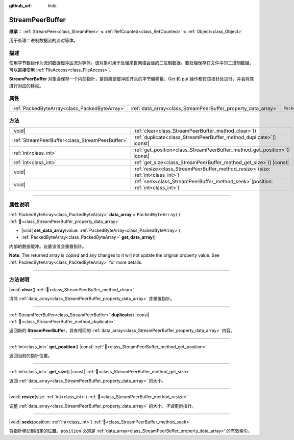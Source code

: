 :github_url: hide

.. DO NOT EDIT THIS FILE!!!
.. Generated automatically from Godot engine sources.
.. Generator: https://github.com/godotengine/godot/tree/4.4/doc/tools/make_rst.py.
.. XML source: https://github.com/godotengine/godot/tree/4.4/doc/classes/StreamPeerBuffer.xml.

.. _class_StreamPeerBuffer:

StreamPeerBuffer
================

**继承：** :ref:`StreamPeer<class_StreamPeer>` **<** :ref:`RefCounted<class_RefCounted>` **<** :ref:`Object<class_Object>`

用于处理二进制数据流的流对等体。

.. rst-class:: classref-introduction-group

描述
----

使用字节数组作为流的数据缓冲区流对等体。该对象可用于处理来自网络会话的二进制数据。要处理保存在文件中的二进制数据，可以直接使用 :ref:`FileAccess<class_FileAccess>`\ 。

\ **StreamPeerBuffer** 对象会保存一个内部指针，是距离该缓冲区开头的字节偏移量。Get 和 put 操作都在该指针处进行，并会将其进行对应的移动。

.. rst-class:: classref-reftable-group

属性
----

.. table::
   :widths: auto

   +-----------------------------------------------+---------------------------------------------------------------+-----------------------+
   | :ref:`PackedByteArray<class_PackedByteArray>` | :ref:`data_array<class_StreamPeerBuffer_property_data_array>` | ``PackedByteArray()`` |
   +-----------------------------------------------+---------------------------------------------------------------+-----------------------+

.. rst-class:: classref-reftable-group

方法
----

.. table::
   :widths: auto

   +-------------------------------------------------+-----------------------------------------------------------------------------------------+
   | |void|                                          | :ref:`clear<class_StreamPeerBuffer_method_clear>`\ (\ )                                 |
   +-------------------------------------------------+-----------------------------------------------------------------------------------------+
   | :ref:`StreamPeerBuffer<class_StreamPeerBuffer>` | :ref:`duplicate<class_StreamPeerBuffer_method_duplicate>`\ (\ ) |const|                 |
   +-------------------------------------------------+-----------------------------------------------------------------------------------------+
   | :ref:`int<class_int>`                           | :ref:`get_position<class_StreamPeerBuffer_method_get_position>`\ (\ ) |const|           |
   +-------------------------------------------------+-----------------------------------------------------------------------------------------+
   | :ref:`int<class_int>`                           | :ref:`get_size<class_StreamPeerBuffer_method_get_size>`\ (\ ) |const|                   |
   +-------------------------------------------------+-----------------------------------------------------------------------------------------+
   | |void|                                          | :ref:`resize<class_StreamPeerBuffer_method_resize>`\ (\ size\: :ref:`int<class_int>`\ ) |
   +-------------------------------------------------+-----------------------------------------------------------------------------------------+
   | |void|                                          | :ref:`seek<class_StreamPeerBuffer_method_seek>`\ (\ position\: :ref:`int<class_int>`\ ) |
   +-------------------------------------------------+-----------------------------------------------------------------------------------------+

.. rst-class:: classref-section-separator

----

.. rst-class:: classref-descriptions-group

属性说明
--------

.. _class_StreamPeerBuffer_property_data_array:

.. rst-class:: classref-property

:ref:`PackedByteArray<class_PackedByteArray>` **data_array** = ``PackedByteArray()`` :ref:`🔗<class_StreamPeerBuffer_property_data_array>`

.. rst-class:: classref-property-setget

- |void| **set_data_array**\ (\ value\: :ref:`PackedByteArray<class_PackedByteArray>`\ )
- :ref:`PackedByteArray<class_PackedByteArray>` **get_data_array**\ (\ )

内部的数据缓冲。设置该值会重置指针。

**Note:** The returned array is *copied* and any changes to it will not update the original property value. See :ref:`PackedByteArray<class_PackedByteArray>` for more details.

.. rst-class:: classref-section-separator

----

.. rst-class:: classref-descriptions-group

方法说明
--------

.. _class_StreamPeerBuffer_method_clear:

.. rst-class:: classref-method

|void| **clear**\ (\ ) :ref:`🔗<class_StreamPeerBuffer_method_clear>`

清除 :ref:`data_array<class_StreamPeerBuffer_property_data_array>` 并重置指针。

.. rst-class:: classref-item-separator

----

.. _class_StreamPeerBuffer_method_duplicate:

.. rst-class:: classref-method

:ref:`StreamPeerBuffer<class_StreamPeerBuffer>` **duplicate**\ (\ ) |const| :ref:`🔗<class_StreamPeerBuffer_method_duplicate>`

返回新的 **StreamPeerBuffer**\ ，具有相同的 :ref:`data_array<class_StreamPeerBuffer_property_data_array>` 内容。

.. rst-class:: classref-item-separator

----

.. _class_StreamPeerBuffer_method_get_position:

.. rst-class:: classref-method

:ref:`int<class_int>` **get_position**\ (\ ) |const| :ref:`🔗<class_StreamPeerBuffer_method_get_position>`

返回当前的指针位置。

.. rst-class:: classref-item-separator

----

.. _class_StreamPeerBuffer_method_get_size:

.. rst-class:: classref-method

:ref:`int<class_int>` **get_size**\ (\ ) |const| :ref:`🔗<class_StreamPeerBuffer_method_get_size>`

返回 :ref:`data_array<class_StreamPeerBuffer_property_data_array>` 的大小。

.. rst-class:: classref-item-separator

----

.. _class_StreamPeerBuffer_method_resize:

.. rst-class:: classref-method

|void| **resize**\ (\ size\: :ref:`int<class_int>`\ ) :ref:`🔗<class_StreamPeerBuffer_method_resize>`

调整 :ref:`data_array<class_StreamPeerBuffer_property_data_array>` 的大小。\ *不会*\ 更新指针。

.. rst-class:: classref-item-separator

----

.. _class_StreamPeerBuffer_method_seek:

.. rst-class:: classref-method

|void| **seek**\ (\ position\: :ref:`int<class_int>`\ ) :ref:`🔗<class_StreamPeerBuffer_method_seek>`

将指针移动到指定的位置。\ ``position`` 必须是 :ref:`data_array<class_StreamPeerBuffer_property_data_array>` 的有效索引。

.. |virtual| replace:: :abbr:`virtual (本方法通常需要用户覆盖才能生效。)`
.. |const| replace:: :abbr:`const (本方法无副作用，不会修改该实例的任何成员变量。)`
.. |vararg| replace:: :abbr:`vararg (本方法除了能接受在此处描述的参数外，还能够继续接受任意数量的参数。)`
.. |constructor| replace:: :abbr:`constructor (本方法用于构造某个类型。)`
.. |static| replace:: :abbr:`static (调用本方法无需实例，可直接使用类名进行调用。)`
.. |operator| replace:: :abbr:`operator (本方法描述的是使用本类型作为左操作数的有效运算符。)`
.. |bitfield| replace:: :abbr:`BitField (这个值是由下列位标志构成位掩码的整数。)`
.. |void| replace:: :abbr:`void (无返回值。)`
